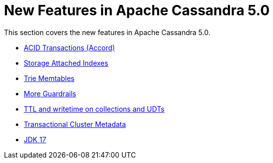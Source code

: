 = New Features in Apache Cassandra 5.0

This section covers the new features in Apache Cassandra 5.0.

* https://cwiki.apache.org/confluence/x/FQRACw[ACID Transactions (Accord)]
* https://issues.apache.org/jira/browse/CASSANDRA-16052[Storage Attached Indexes]
* https://issues.apache.org/jira/browse/CASSANDRA-17240[Trie Memtables]
* https://github.com/apache/cassandra/blob/trunk/NEWS.txt[More Guardrails]
* https://issues.apache.org/jira/browse/CASSANDRA-8877[TTL and writetime on collections and UDTs]
* https://cwiki.apache.org/confluence/x/YyD1D[Transactional Cluster Metadata]
* https://issues.apache.org/jira/browse/CASSANDRA-16895[JDK 17]
